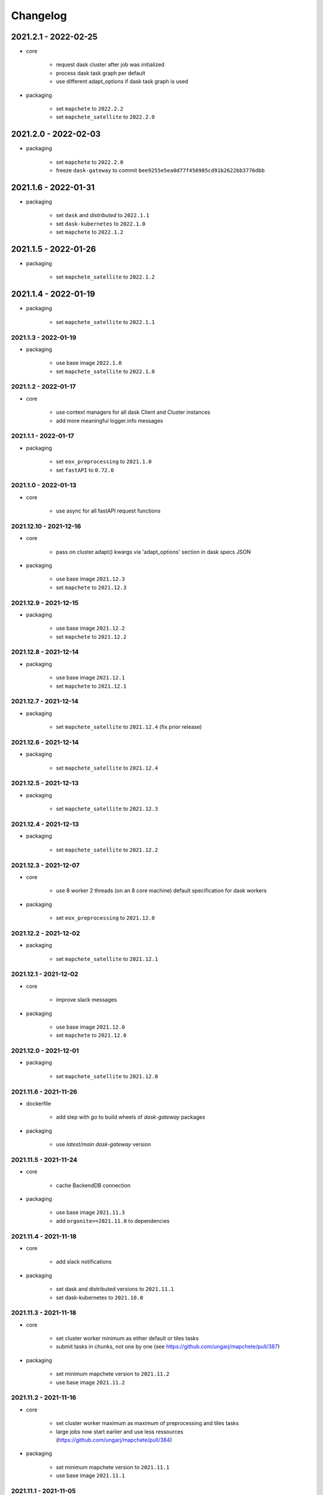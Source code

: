 #########
Changelog
#########

2021.2.1 - 2022-02-25
---------------------

* core

    * request dask cluster after job was initialized
    * process dask task graph per default
    * use different adapt_options if dask task graph is used

* packaging

    * set ``mapchete`` to ``2022.2.2``
    * set ``mapchete_satellite`` to ``2022.2.0``


2021.2.0 - 2022-02-03
---------------------

* packaging

    * set ``mapchete`` to ``2022.2.0``
    * freeze ``dask-gateway`` to commit ``bee9255e5ea0d77f456985cd91b2622bb3776dbb``


2021.1.6 - 2022-01-31
---------------------

* packaging

    * set ``dask`` and `distributed` to ``2022.1.1``
    * set ``dask-kubernetes`` to ``2022.1.0``
    * set ``mapchete`` to ``2022.1.2``


2021.1.5 - 2022-01-26
---------------------

* packaging

    * set ``mapchete_satellite`` to ``2022.1.2``


2021.1.4 - 2022-01-19
---------------------

* packaging

    * set ``mapchete_satellite`` to ``2022.1.1``


---------------------
2021.1.3 - 2022-01-19
---------------------

* packaging

    * use base image ``2022.1.0``
    * set ``mapchete_satellite`` to ``2022.1.0``


---------------------
2021.1.2 - 2022-01-17
---------------------

* core

    * use context managers for all dask Client and Cluster instances
    * add more meaningful logger.info messages


---------------------
2021.1.1 - 2022-01-17
---------------------

* packaging

    * set ``eox_preprocessing`` to ``2021.1.0``
    * set ``fastAPI`` to ``0.72.0``


---------------------
2021.1.0 - 2022-01-13
---------------------

* core

    * use async for all fastAPI request functions


-----------------------
2021.12.10 - 2021-12-16
-----------------------

* core

    * pass on cluster.adapt() kwargs via 'adapt_options' section in dask specs JSON

* packaging

    * use base image ``2021.12.3``
    * set ``mapchete`` to ``2021.12.3``


----------------------
2021.12.9 - 2021-12-15
----------------------

* packaging

    * use base image ``2021.12.2``
    * set ``mapchete`` to ``2021.12.2``


----------------------
2021.12.8 - 2021-12-14
----------------------

* packaging

    * use base image ``2021.12.1``
    * set ``mapchete`` to ``2021.12.1``


----------------------
2021.12.7 - 2021-12-14
----------------------

* packaging

    * set ``mapchete_satellite`` to ``2021.12.4`` (fix prior release)


----------------------
2021.12.6 - 2021-12-14
----------------------

* packaging

    * set ``mapchete_satellite`` to ``2021.12.4``


----------------------
2021.12.5 - 2021-12-13
----------------------

* packaging

    * set ``mapchete_satellite`` to ``2021.12.3``

----------------------
2021.12.4 - 2021-12-13
----------------------

* packaging

    * set ``mapchete_satellite`` to ``2021.12.2``

----------------------
2021.12.3 - 2021-12-07
----------------------

* core

    * use 8 worker 2 threads (on an 8 core machine) default specification for dask workers

* packaging

    * set ``eox_preprocessing`` to ``2021.12.0``

----------------------
2021.12.2 - 2021-12-02
----------------------

* packaging

    * set ``mapchete_satellite`` to ``2021.12.1``


----------------------
2021.12.1 - 2021-12-02
----------------------

* core

    * improve slack messages

* packaging

    * use base image ``2021.12.0``
    * set ``mapchete`` to ``2021.12.0``


----------------------
2021.12.0 - 2021-12-01
----------------------

* packaging

    * set ``mapchete_satellite`` to ``2021.12.0``

----------------------
2021.11.6 - 2021-11-26
----------------------
* dockerfile

    * add step with `go` to build wheels of `dask-gateway` packages

* packaging

    * use `latest/main` `dask-gateway` version
   

----------------------
2021.11.5 - 2021-11-24
----------------------

* core

    * cache BackendDB connection

* packaging

    * use base image ``2021.11.3``
    * add ``orgonite>=2021.11.0`` to dependencies


----------------------
2021.11.4 - 2021-11-18
----------------------

* core

    * add slack notifications

* packaging

    * set dask and distributed versions to ``2021.11.1``
    * set dask-kubernetes to ``2021.10.0``


----------------------
2021.11.3 - 2021-11-18
----------------------

* core

    * set cluster worker minimum as either default or tiles tasks
    * submit tasks in chunks, not one by one (see https://github.com/ungarj/mapchete/pull/387)

* packaging

    * set minimum mapchete version to ``2021.11.2``
    * use base image ``2021.11.2``


----------------------
2021.11.2 - 2021-11-16
----------------------

* core

    * set cluster worker maximum as maximum of preprocessing and tiles tasks
    * large jobs now start earlier and use less ressources (https://github.com/ungarj/mapchete/pull/384)

* packaging

    * set minimum mapchete version to ``2021.11.1``
    * use base image ``2021.11.1``


----------------------
2021.11.1 - 2021-11-05
----------------------

* core

    * fix cluster initialization


----------------------
2021.11.0 - 2021-11-05
----------------------

* core

    * enable posting custom dask specs as JSON

* packaging

    * re-enable ``mapchete_xarray``
    * use base image ``2021.11.0``


----------------------
2021.10.5 - 2021-10-22
----------------------

* core
    * add updated timestamp also on new job

* dependencies
    * ``mapchete_satellite`` version to ``2021.10.3``


----------------------
2021.10.4 - 2021-10-20
----------------------

* dependencies
    * ``mapchete_satellite`` version to ``2021.10.2``


----------------------
2021.10.3 - 2021-10-19
----------------------

* dependencies
    * ``mapchete`` version to ``2021.10.3``


----------------------
2021.10.2 - 2021-10-15
----------------------

* dependencies
    * ``mapchete_satellite`` version to ``2021.10.1``


----------------------
2021.10.1 - 2021-10-14
----------------------

* core
    * set worker threads to 1 in default dask specs

* dependencies
    * ``mapchete_satellite`` version to ``2021.10.0``
    * ``mapchete`` version to ``2021.10.1``


----------------------
2021.10.0 - 2021-10-01
----------------------

* packaging
  * change version numbering scheme to ``YYYY.MM.x``

* Docker
    * update base image ``docker-base``
        * ``mapchete:2021.10.1`` for mhub
        * ``snap-mapchete-ost:2021.10.1`` for mhub-s1


-----------------
0.24 - 2021-10-01
-----------------
* fix GeoJSON creation if ``bounds`` field is not available.


-----------------
0.23 - 2021-10-01
-----------------
* fix default random job names
* fix dask specs write into metadata
* add ``bounds`` to GeoJSON
* Docker
    * update base image ``docker-base``
        * ``mapchete:0.24`` for mhub
        * ``snap-mapchete-ost:0.24`` for mhub-s1


-----------------
0.22 - 2021-09-29
-----------------
* dependencies
    * ``mapchete_satellite`` version to ``0.17``
    * ``dask`` version to ``2021.9.1``
    * ``distributed`` version to ``2021.9.1``


-----------------
0.21 - 2021-09-23
-----------------
* add ``dask_dashboard_link`` to job metadata
* enable configuration of dask scheduler & workers via env variables when using dask gateway
* use black & flake8 for code
* re-enable full integration tests


-----------------
0.20 - 2021-09-17
-----------------
NOTE: major code changes!
* replaced Celery with dask
* moved CLI functionality and api module into separate ``mapchete_hub_cli`` package
* replaced ``flask`` with ``FastAPI``
* deactivated xarray and Sentinel-1 support/tests(!) for now


-----------------
0.19 - 2021-03-04
-----------------
* fixed the mhub state query (#120)
* Docker
    * `pip-compile` is now used to resolve dependeny graph before installing requirements
    * dependencies
        * update ``mapchete`` to ``>=0.38``
        * update ``mapchete_satellite`` to ``0.15``
        * update ``eox_preprocessing`` to ``0.13``
    * update base image ``docker-base``
        * ``mapchete:0:17`` for mhub
        * ``snap-mapchete-ost:0:17`` for mhub-s1


-----------------
0.18 - 2020-12-03
-----------------
* Docker
    * dependencies
        * update `mapchete_satellite` to `0.14`
            * pass ``AWS_REQUEST_PAYER`` to fiona cloudmask reading to enable reading of L1C masks
            * read_cloudmasks functions now support `cloud_types` arg
                * default: ['opaque', 'cirrus']
                * this allows to choose which cloudmasks will be read in all read functions


-----------------
0.17 - 2020-11-26
-----------------
* Docker
    * update to 0.16 base image
        * version updates
            * mapchete `0.37`
    * dependencies
        * update `mapchete_satellite` to `0.13`
            * replace catching all rasterio errors using ``mapchete.errors.MapcheteIOError`` class (!96)
            * make retry decoration settings configurable via env (!96)
                * ``MP_SATELLITE_IO_RETRY_TRIES`` (default: 3)
                * ``MP_SATELLITE_RETRY_DELAY`` (default: 1)
                * ``MP_SATELLITE_IO_RETRY_BACKOFF`` (default: 1)
            * packaging:
                * increase mapchete minimum dependency to 0.37 (!96)


-----------------
0.16 - 2020-11-25
-----------------
* Docker
    * update to 0.14 base image
        * version updates
            * GDAL `3.2.0`
    * dependencies
        * update `mapchete_satellite` to `0.12`
            * S2AWS_COG:
                * switch off catalog concurency for S2 STAC search endpoint (#82)
                * retry `rasterio.errors.CRSError` and `rasterio.errors.CRSError` (#83, #84)
    * make Dockerfile more dev-friendly (!101)
    * remove requester pays ENV setting as it should be provided on deployment (!101)
* starter scripts
    * added `AWS_DEFAULT_REGION` to starter scripts (#124)


-----------------
0.15 - 2020-11-12
-----------------
* main package
    * pin Celery dependency to <5.0.0 because of breaking changes in API
    * API
        * remove default progress timeout
    * CLI
        * better make use of tqdm api
* Docker
    * update to 0.13 base image
        * version updates
            * Fiona 1.8.17
            * GDAL 3.1.3
            * GEOS 3.7.1 (downgraded from 3.8.1)
            * OpenSAR Toolkit 0.9.8
            * proj 7.1.1
            * pyproj 2.6.1
    * dependencies
        * updated `mapchete_satellite` to `0.11`
            * enable S2AWS_COG archive
            * enable BRDF correction
    * use new internal PyPi instance from EOX GitLab to install internal packages
* testing
    * use CI_JOB_ID instead of random hash for docker-compose project in order to clean up running containers & volumes properly after test run


-----------------
0.14 - 2020-09-08
-----------------
* main package
    * add worker event rate limit (!85, #67)
    * CLI
        * fix missing output_path in verbose mode (!81)
        * fix worker count (!83)
        * add `mhub workers` subcommand (!84)
* starter scripts (#106)
    * restructured directories
    * added
        * `idle_workers.sh`
        * `live_worker_info.sh`
* Docker
    * use base image 0.12 which updates
        * GDAL `2.4.4` (downgraded from `3.0.4`)
        * proj `5.2.0` (downgraded from `6.3.2`)
    * install latest boto3 version
* testing
    * use random ports and use unique name for docker-compose project (!88)



-----------------
0.13 - 2020-08-04
-----------------
* main package
    * fix job termination (#108)
* Docker
    * use base image 0.11 which updates
        * GDAL `3.0.4`
        * Fiona `1.8.13.post1`
        * mapchete `0.35`


-----------------
0.12 - 2020-07-20
-----------------
* main package
    * use a MongoDB instance as message broker (!69)
    * use a MongoDB instance as backend database for jobs (!69, !70)
    * cancel jobs (!69, #4)
    * monitor does not have to run on same machine than server anymore (!69)
    * mapchete_satellite: increase remote timeout to 30s (!74, #88)
* testing
    * run integration tests using docker-compose (!69, #44)
    * retry test stage (!72)
* Docker
    * use mapchete_satellite 0.10
    * use base image 0.10 which updates
        * GDAL `3.1.2`
        * Fiona `1.8.13`
        * GEOS `3.8.1`
        * mapchete `0.34`
        * proj `6.3.2`
        * rasterio `1.1.4`
        * spatialite `5.0.0-beta0`
        * SQLite `3310100`


-----------------
0.11 - 2020-06-02
-----------------
* Docker
    * use mapchete_satellite 0.9
    * use base image 0.9 which updates OpenSAR toolkit to 0.9.7


-----------------
0.10 - 2020-05-25
-----------------
* Docker
    * use orgonite 0.6 and don't extra install Cython
    * use base image 0.8 which fixes ost version mismatch for `mhub_s1` image (#91)


----------------
0.9 - 2020-05-20
----------------
* repository
    * removed deprecated Mapfiles
* Docker
    * use base image 0.7
    * automate docker builds
    * add full zarr support in builds
* API
    * require to encode custom process code as base64 string
    * fix passing on query parameters to `/jobs/` endpoint (#89)


----------------
0.8 - 2020-02-27
----------------
* CLI
    * add ``--timeout`` parameter
    * increase verbose output
    * add ``--debug`` flag to all subcommands
    * add ``remote-versions`` query
* monitor
    * make sure job events have a ``job_id`` before updating the database
    * add ``job_name`` filter
    * rename ``StatusHandler.all()`` to ``StatusHandler.jobs()``
* API
    * don't append queue information in capabilities.json
    * add queue length (i.e. number of jobs waiting) to response
    * add /queues/<queue_name> to API
* seeding
    * added mercator configurations
    * fixed compression setting in mapfiles


----------------
0.7 - 2020-02-07
----------------
* increased ``eox_preprocessing`` dependency to ``0.9``
* mhub handles jobs with other CRSes than EPSG:4326 (fixes #59)

----------------
0.6 - 2020-01-12
----------------
* fix query error when filtering by queues or commands (#73)
* enable posting of custom process file (#52)
* fix rendering artefacts by changing mapserver scaling
* remove AWS credentials from mapfile & adapted starter script to temporarily include credentials from environment
* increased ``eox_preprocessing`` dependency to ``0.8``
* increased base image version for Dockerfile to ``0.3``
* added AWS management scripts
* use multistage docker builds to reduce image size

----------------
0.5 - 2019-11-23
----------------
* enable filters to better query jobs (#53)
* print more details using ``mhub jobs`` and ``mhub status <job_id>``
* rename ``mapchete_hub.worker`` module to ``mapchete_hub.commands``
* remember timestamp on ``task-received`` and ``task-started`` events in ``started`` property
* add Celery-Slack integration (#26)
* add ``mhub batch`` command
* pass on mapchete config as ``OrderedDict`` (#48)
* serialize Cerlery messages as ``JSON`` instead of pickling
* fix ``announce_on_slack`` setting (#66 #25)

----------------
0.4 - 2019-11-15
----------------
* fixed preprocessing dependency from version 0.4 to 0.5

----------------
0.3 - 2019-11-15
----------------
* Docker image registry.gitlab.eox.at/maps/mapchete_hub/mhub:0.3
    * bases on registry.gitlab.eox.at/maps/docker-base/mapchete:0.2
* add ``mhub execute`` and ``mhub index`` commands (#54)
* API returns more useful error message for client
* automatically assign job ID (#64)
* only use one docker image for all mhub services: registry.gitlab.eox.at/maps/mapchete_hub/mhub

----------------
0.2 - 2019-11-07
----------------
* Docker image registry.gitlab.eox.at/maps/mapchete_hub/mhub:0.2
    * bases on registry.gitlab.eox.at/maps/docker-base/mapchete:0.1
* celery worker now capture logs again (#62)
* zone_worker and preview_worker modules renamed to execute and index like their mapchete counterparts (#60)
* use tagged versions instead of branches in docker base images & depdendencies (#58)
* move mapserver and mapcache docker images to docker-base repository (#57)
* generate capabilities.json (#51)
* filter jobs by process output path (#40)
* list available processes
* list active queues and workers
* use built-in mapchete batch functions (#47)
* added better unit test coverage for most flask & celery related code parts (#7)
* start monitor in child process (#23)
* use built-in mapchete batch functions (#47)
* deploy application as WSGI using gunicorn (#20)
* added `mapchete_hub.api.API` class which abstracts all the relevant requests to the API
* when starting a worker, a queue can be specified which solves (#32)
* switched to `mapchete_satellite` backend
* added image filter functions
* pyproj metis support 1.9.5.1
* Sentinel-1 integration and images
* mhub, broker, etc. s1processor for mundi

----------------
0.1 - 2018-06-25
----------------

* first build

